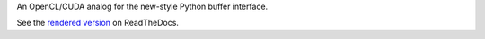 An OpenCL/CUDA analog for the new-style Python buffer interface.

See the `rendered version <http://gpu-buffer-interface.readthedocs.org/en/latest/spec.html>`_ on ReadTheDocs.
